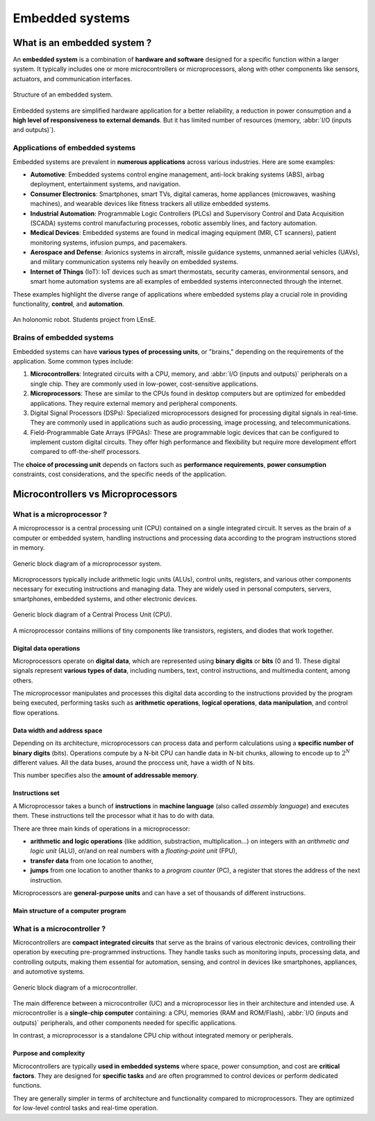 Embedded systems
################

What is an embedded system ?
****************************

An **embedded system** is a combination of **hardware and software** designed for a specific function within a larger system. It typically includes one or more microcontrollers or microprocessors, along with other components like sensors, actuators, and communication interfaces.

.. figure:: ../_static/images/microcontrollers/gen_emb_sys_structure.png
	:width: 80%
	:align: center
	
	Structure of an embedded system.

Embedded systems are simplified hardware application for a better reliability, a reduction in power consumption and a **high level of responsiveness to external demands**. But it has limited number of resources (memory, :abbr:`I/O (inputs and outputs)`).

Applications of embedded systems
================================

Embedded systems are prevalent in **numerous applications** across various industries. Here are some examples:

* **Automotive**: Embedded systems control engine management, anti-lock braking systems (ABS), airbag deployment, entertainment systems, and navigation.
* **Consumer Electronics**: Smartphones, smart TVs, digital cameras, home appliances (microwaves, washing machines), and wearable devices like fitness trackers all utilize embedded systems.
* **Industrial Automation**: Programmable Logic Controllers (PLCs) and Supervisory Control and Data Acquisition (SCADA) systems control manufacturing processes, robotic assembly lines, and factory automation.
* **Medical Devices**: Embedded systems are found in medical imaging equipment (MRI, CT scanners), patient monitoring systems, infusion pumps, and pacemakers.
* **Aerospace and Defense**: Avionics systems in aircraft, missile guidance systems, unmanned aerial vehicles (UAVs), and military communication systems rely heavily on embedded systems.
* **Internet of Things** (IoT): IoT devices such as smart thermostats, security cameras, environmental sensors, and smart home automation systems are all examples of embedded systems interconnected through the internet.

These examples highlight the diverse range of applications where embedded systems play a crucial role in providing functionality, **control**, and **automation**.

.. figure:: ../_static/images/microcontrollers/gen_emb_sys_robot_example.png
	:width: 60%
	:align: center
	
	An holonomic robot. Students project from LEnsE.

Brains of embedded systems
==========================

Embedded systems can have **various types of processing units**, or "brains," depending on the requirements of the application. Some common types include:

#. **Microcontrollers**: Integrated circuits with a CPU, memory, and :abbr:`I/O (inputs and outputs)` peripherals on a single chip. They are commonly used in low-power, cost-sensitive applications.
#. **Microprocessors**: These are similar to the CPUs found in desktop computers but are optimized for embedded applications. They require external memory and peripheral components.
#. Digital Signal Processors (DSPs): Specialized microprocessors designed for processing digital signals in real-time. They are commonly used in applications such as audio processing, image processing, and telecommunications.
#. Field-Programmable Gate Arrays (FPGAs): These are programmable logic devices that can be configured to implement custom digital circuits. They offer high performance and flexibility but require more development effort compared to off-the-shelf processors.

The **choice of processing unit** depends on factors such as **performance requirements**, **power consumption** constraints, cost considerations, and the specific needs of the application.


Microcontrollers vs Microprocessors
***********************************

What is a microprocessor ?
==========================

A microprocessor is a central processing unit (CPU) contained on a single integrated circuit. It serves as the brain of a computer or embedded system, handling instructions and processing data according to the program instructions stored in memory. 

.. figure:: ../_static/images/microcontrollers/gen_microproc_structure.png
	:width: 70%
	:align: center
	
	Generic block diagram of a microprocessor system.


Microprocessors typically include arithmetic logic units (ALUs), control units, registers, and various other components necessary for executing instructions and managing data. They are widely used in personal computers, servers, smartphones, embedded systems, and other electronic devices.

.. figure:: ../_static/images/microcontrollers/gen_microproc_cpu.png
	:width: 60%
	:align: center
	
	Generic block diagram of a Central Process Unit (CPU).

A microprocessor contains millions of tiny components like transistors, registers, and diodes that work together.


Digital data operations
-----------------------

Microprocessors operate on **digital data**, which are represented using **binary digits** or **bits** (0 and 1). These digital signals represent **various types of data**, including numbers, text, control instructions, and multimedia content, among others. 

The microprocessor manipulates and processes this digital data according to the instructions provided by the program being executed, performing tasks such as **arithmetic operations**, **logical operations**, **data manipulation**, and control flow operations.

Data width and address space
----------------------------

Depending on its architecture, microprocessors can process data and perform calculations using a **specific number of binary digits** (bits). Operations compute by a N-bit CPU can handle data in N-bit chunks, allowing to encode up to :math:`2^{N}` different values. All the data buses, around the proccess unit, have a width of N bits.

This number specifies also the **amount of addressable memory**.

Instructions set
----------------

A Microprocessor takes a bunch of **instructions** in **machine language** (also called *assembly language*) and executes them. These instructions tell the processor what it has to do with data. 

There are three main kinds of operations in a microprocessor:

* **arithmetic and logic operations** (like addition, substraction, multiplication...) on integers with an *arithmetic and logic unit* (ALU), or/and on real numbers with a *floating-point unit* (FPU), 
* **transfer data** from one location to another,
* **jumps** from one location to another thanks to a *program counter* (PC), a register that stores the address of the next instruction. 

Microprocessors are **general-purpose units** and can have a set of thousands of different instructions.

Main structure of a computer program
------------------------------------


What is a microcontroller ?
===========================

Microcontrollers are **compact integrated circuits** that serve as the brains of various electronic devices, controlling their operation by executing pre-programmed instructions. They handle tasks such as monitoring inputs, processing data, and controlling outputs, making them essential for automation, sensing, and control in devices like smartphones, appliances, and automotive systems.

.. figure:: ../_static/images/microcontrollers/gen_microcont_structure.png
	:width: 70%
	:align: center
	
	Generic block diagram of a microcontroller.


The main difference between a microcontroller (UC) and a microprocessor lies in their architecture and intended use. A microcontroller is a **single-chip computer** containing: a CPU, memories (RAM and ROM/Flash), :abbr:`I/O (inputs and outputs)` peripherals, and other components needed for specific applications. 

In contrast, a microprocessor is a standalone CPU chip without integrated memory or peripherals.

Purpose and complexity
----------------------

Microcontrollers are typically **used in embedded systems** where space, power consumption, and cost are **critical factors**. They are designed for **specific tasks** and are often programmed to control devices or perform dedicated functions. 

They are generally simpler in terms of architecture and functionality compared to microprocessors. They are optimized for low-level control tasks and real-time operation. 
